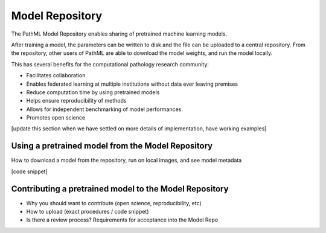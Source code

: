 Model Repository
================

The PathML Model Repository enables sharing of pretrained machine learning models.

After training a model, the parameters can be written to disk and the file can be uploaded to a central repository.
From the repository, other users of PathML are able to download the model weights, and run the model locally.

This has several benefits for the computational pathology research community:

- Facilitates collaboration
- Enables federated learning at multiple institutions without data ever leaving premises
- Reduce computation time by using pretrained models
- Helps ensure reproducibility of methods
- Allows for independent benchmarking of model performances.
- Promotes open science

[update this section when we have settled on more details of implementation, have working examples]

Using a pretrained model from the Model Repository
--------------------------------------------------

How to download a model from the repository, run on local images, and see model metadata

[code snippet]

Contributing a pretrained model to the Model Repository
-------------------------------------------------------

- Why you should want to contribute (open science, reproducibility, etc)
- How to upload (exact procedures / code snippet)
- Is there a review process? Requirements for acceptance into the Model Repo